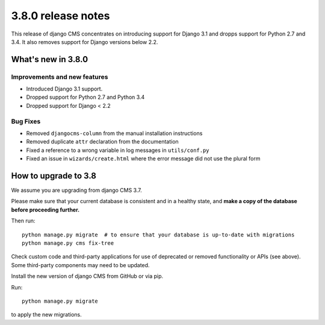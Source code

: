 .. _upgrade-to-3.8:

###################
3.8.0 release notes
###################


This release of django CMS concentrates on introducing support for Django 3.1
and dropps support for Python 2.7 and 3.4. It also removes support for Django
versions below 2.2.


*******************
What's new in 3.8.0
*******************

Improvements and new features
=============================

* Introduced Django 3.1 support.
* Dropped support for Python 2.7 and Python 3.4
* Dropped support for Django < 2.2

Bug Fixes
=========

* Removed ``djangocms-column`` from the manual installation instructions
* Removed duplicate ``attr`` declaration from the documentation
* Fixed a reference to a wrong variable in log messages in ``utils/conf.py``
* Fixed an issue in ``wizards/create.html`` where the error message did not use the plural form


*********************
How to upgrade to 3.8
*********************

We assume you are upgrading from django CMS 3.7.

Please make sure that your current database is consistent and in a healthy
state, and **make a copy of the database before proceeding further.**

Then run::

    python manage.py migrate  # to ensure that your database is up-to-date with migrations
    python manage.py cms fix-tree

Check custom code and third-party applications for use of deprecated or removed functionality or
APIs (see above). Some third-party components may need to be updated.

Install the new version of django CMS from GitHub or via pip.

Run::

    python manage.py migrate

to apply the new migrations.
